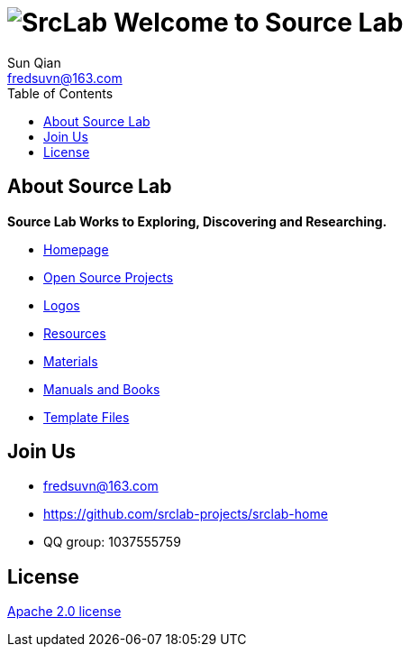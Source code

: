 = image:logo.svg[SrcLab] Welcome to Source Lab
:toc:
:toclevels: 3
Sun Qian <fredsuvn@163.com>
:encoding: UTF-8
:emaill: fredsuvn@163.com
:url: https://github.com/srclab-projects/srclab-home
:license: https://www.apache.org/licenses/LICENSE-2.0.html[Apache 2.0 license]

:projects-url: https://github.com/srclab-projects
:qq-group: QQ group: 1037555759

== About Source Lab

*Source Lab Works to Exploring, Discovering and Researching.*

* link:{url}[Homepage]
* link:{projects-url}[Open Source Projects]
* link:logos/[Logos]
* link:resources/[Resources]
* link:materials/[Materials]
* link:manuals/[Manuals and Books]
* link:templates/[Template Files]

== Join Us

* {emaill}
* {url}
* {qq-group}

== License

{license}